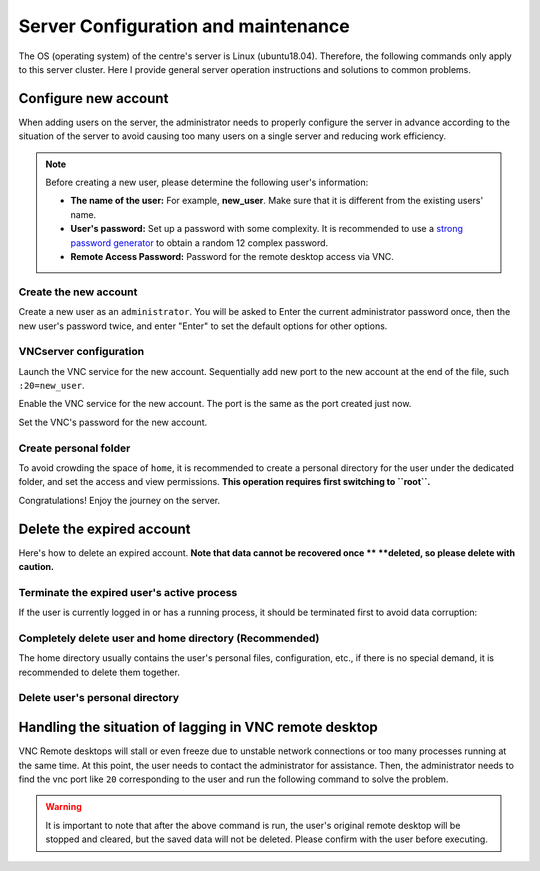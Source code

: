.. How to configure and manage the server

Server Configuration and maintenance
=====================================

The OS (operating system) of the centre's server is Linux (ubuntu18.04). 
Therefore, the following commands only apply to this server cluster. Here 
I provide general server operation instructions and solutions to common problems.

------------------
Configure new account
------------------

When adding users on the server, the administrator needs to properly configure 
the server in advance according to the situation of the server to avoid causing 
too many users on a single server and reducing work efficiency.

.. note::
    Before creating a new user, please determine the following user's information:

    - **The name of the user:** For example, **new_user**. Make sure that it is different from the existing users' name.
    
    - **User's password:** Set up a password with some complexity. It is recommended to use a `strong password generator <https://www.strongpasswordgenerator.org/>`__ to obtain a random 12 complex password.
    
    - **Remote Access Password:** Password for the remote desktop access via VNC.


Create the new account
------------------

Create a new user as an ``administrator``. You will be asked to Enter the current 
administrator password once, then the new user's password twice, and enter "Enter" to set the default options for other options.

.. code-block:: shell
    :linenos:

    #!/bin/bash
    sudo adduser new_user  # new_user changed by the administrator

VNCserver configuration
------------------

Launch the VNC service for the new account. Sequentially add new port 
to the new account at the end of the file, such ``:20=new_user``.

.. code-block:: shell
    :linenos:

    #!/bin/bash
    cd /etc/tigervnc
    sudo nano vncserver.users

Enable the VNC service for the new account. The port is the same as the port 
created just now.

.. code-block:: shell
    :linenos:

    #!/bin/bash
    sudo systemctl enable vncserver@:20
    sudo systemctl restart vncserver@:20

Set the VNC's password for the new account.

.. code-block:: shell
    :linenos:

    #!/bin/bash
    su new_user
    vncpasswd

Create personal folder
------------------
To avoid crowding the space of ``home``, it is recommended to create a 
personal directory for the user under the dedicated folder, and set the access 
and view permissions. **This operation requires first switching to ``root``.**

.. code-block:: shell
    :linenos:

    #!/bin/bash
    su   # input root's password

    cd /disk1
    mkdir new_user
    chown new_user new_user/

Congratulations! Enjoy the journey on the server.

-----------------------
Delete the expired account
-----------------------

Here's how to delete an expired account. **Note that data cannot be recovered once **
**deleted, so please delete with caution.**

Terminate the expired user's active process
------------------

If the user is currently logged in or has a running process, it should be 
terminated first to avoid data corruption:

.. code-block:: shell
    :linenos:

    #!/bin/bash
    pkill -u "expired_user"  # Terminate all processes of the user


Completely delete user and home directory (Recommended)
----------------------

The home directory usually contains the user's personal files, configuration, 
etc., if there is no special demand, it is recommended to delete them together.

.. code-block:: shell
    :linenos:

    #!/bin/bash
    userdel -r "expired_user"


Delete user's personal directory
----------------------

.. code-block:: shell
    :linenos:

    #!/bin/bash
    su   # input root's password

    cd /disk1
    rm -r expired_user



------------
Handling the situation of lagging in VNC remote desktop
------------

VNC Remote desktops will stall or even freeze due to unstable network connections 
or too many processes running at the same time. At this point, the user needs to 
contact the administrator for assistance. Then, the administrator needs to find 
the vnc port like ``20`` corresponding to the user and run the following command 
to solve the problem.

.. code-block:: shell
    :linenos:

    #!/bin/bash
    sudo systemctl restart vncserver@:20
    sudo systemctl enable vncserver@:20

.. warning::
    It is important to note that after the above command is run, the user's original 
    remote desktop will be stopped and cleared, but the saved data will not be deleted. 
    Please confirm with the user before executing.

